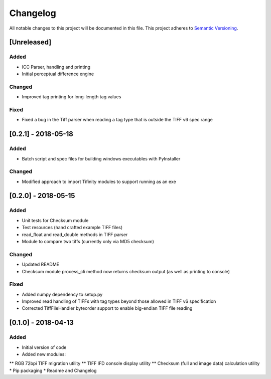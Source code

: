 Changelog
=========

All notable changes to this project will be documented in this file.
This project adheres to `Semantic Versioning <http://semver.org/>`_.

[Unreleased]
------------

Added
~~~~~
* ICC Parser, handling and printing
* Initial perceptual difference engine

Changed
~~~~~~~
* Improved tag printing for long-length tag values

Fixed
~~~~~
* Fixed a bug in the Tiff parser when reading a tag type that is outside the TIFF v6 spec range


[0.2.1] - 2018-05-18
--------------------

Added
~~~~~
* Batch script and spec files for building windows executables with PyInstaller

Changed
~~~~~~~
* Modified approach to import Tifinity modules to support running as an exe

[0.2.0] - 2018-05-15
--------------------

Added
~~~~~
* Unit tests for Checksum module
* Test resources (hand crafted example TIFF files)
* read_float and read_double methods in TIFF parser
* Module to compare two tiffs (currently only via MD5 checksum)

Changed
~~~~~~~
* Updated README
* Checksum module process_cli method now returns checksum output (as well as printing to console)

Fixed
~~~~~
* Added numpy dependency to setup.py
* Improved read handling of TIFFs with tag types beyond those allowed in TIFF v6 specification
* Corrected TiffFileHandler byteorder support to enable big-endian TIFF file reading


[0.1.0] - 2018-04-13
--------------------

Added
~~~~~
* Initial version of code
* Added new modules:
** RGB 72bpi TIFF migration utility
** TIFF IFD console display utility
** Checksum (full and image data) calculation utility
* Pip packaging
* Readme and Changelog